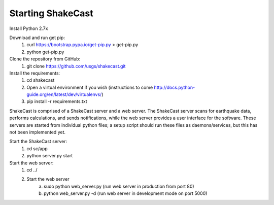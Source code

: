 .. pyCast documentation master file, created by
   sphinx-quickstart on Mon Jan 25 15:14:13 2016.
   You can adapt this file completely to your liking, but it should at least
   contain the root `toctree` directive.

###############################################
Starting ShakeCast
###############################################

Install Python 2.7x

Download and run get pip:
    1. curl `https://bootstrap.pypa.io/get-pip.py <https://bootstrap.pypa.io/get-pip.py>`_ > get-pip.py
    2. python get-pip.py

Clone the repository from GitHub:
    1. git clone `https://github.com/usgs/shakecast.git <https://github.com/usgs/shakecast.git>`_

Install the requirements:
    1. cd shakecast
    2. Open a virtual environment if you wish (instructions to come `http://docs.python-guide.org/en/latest/dev/virtualenvs/ <http://docs.python-guide.org/en/latest/dev/virtualenvs/>`_)
    3. pip install -r requirements.txt

ShakeCast is comprised of a ShakeCast server and a web server. The ShakeCast server scans for earthquake data, performs calculations, and sends notifications, while the web server provides a user interface for the software. These servers are started from individual python files; a setup script should run these files as daemons/services, but this has not been implemented yet.

Start the ShakeCast server:
    1. cd sc/app
    2. python server.py start

Start the web server:
    1. cd ../
    2. Start the web server 
        a. sudo python web_server.py (run web server in production from port 80)
        b. python web_server.py -d (run web server in development mode on port 5000)
